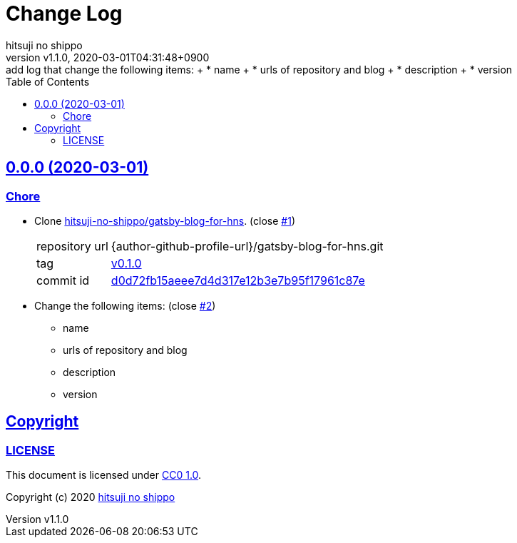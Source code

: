 = Change Log
:author-name: hitsuji no shippo
:!author-email:
:author: {author-name}
:!email: {author-email}
:revnumber: v1.1.0
:revdate: 2020-03-01T04:31:48+0900
:revremark: add log that change the following items: + \
            * name + \
            * urls of repository and blog + \
            * description + \
            * version
:doctype: article
:description: blog-with-gatsby Change Log
:title:
:title-separtor: :
:experimental:
:showtitle:
:!sectnums:
:sectids:
:toc: auto
:sectlinks:
:sectanchors:
:idprefix:
:idseparator: -
:xrefstyle: full
:!example-caption:
:!figure-caption:
:!table-caption:
:!listing-caption:
ifdef::env-github[]
:caution-caption: :fire:
:important-caption: :exclamation:
:note-caption: :paperclip:
:tip-caption: :bulb:
:warning-caption: :warning:
endif::[]
ifndef::env-github[:icons: font]
// Copyright
:copyright-template: Copyright (c) 2020
:copyright: {copyright-template} {author-name}
// Page Attributes
:page-creation-date: 2020-03-01T04:30:42+0900
// Variables
:github-url: https://github.com
:github-profile-url: {github-url}/hitsuji-no-shippo
:repository-url: {github-profile-url}/blog-with-gatsby
:issues-url: {repository-url}/issues

== 0.0.0 (2020-03-01)

=== Chore

:gatsby-blog-for-hns-url: {author-github-profile-url}/gatsby-blog-for-hns
* Clone link:{gatsby-blog-for-hns-url}[
  hitsuji-no-shippo/gatsby-blog-for-hns^]. (close link:{issues-url}/1[#1^])
+
--
:gatsby-blog-for-hns-commit-id: d0d72fb15aeee7d4d317e12b3e7b95f17961c87e
[horizontal]
repository url:: {gatsby-blog-for-hns-url}.git
tag           :: link:{gatsby-blog-for-hns-url}/tree/v0.1.0[
                      v0.1.0]
commit id     :: link:{gatsby-blog-for-hns-url}/tree/{gatsby-blog-for-hns-commit-id}[
                      {gatsby-blog-for-hns-commit-id}^]
--
* Change the following items: (close link:{issues-url}/2[#2^])
** name
** urls of repository and blog
** description
** version

== Copyright

=== LICENSE

This document is licensed under
link:https://creativecommons.org/publicdomain/zero/1.0/[
CC0 1.0].


{copyright-template} link:https://hitsuji-no-shippo.com[{author-name}]

////
Asciidoc Copyright
This asciidoc code is licensed under CC0 1.0
https://creativecommons.org/publicdomain/zero/1.0/
////
